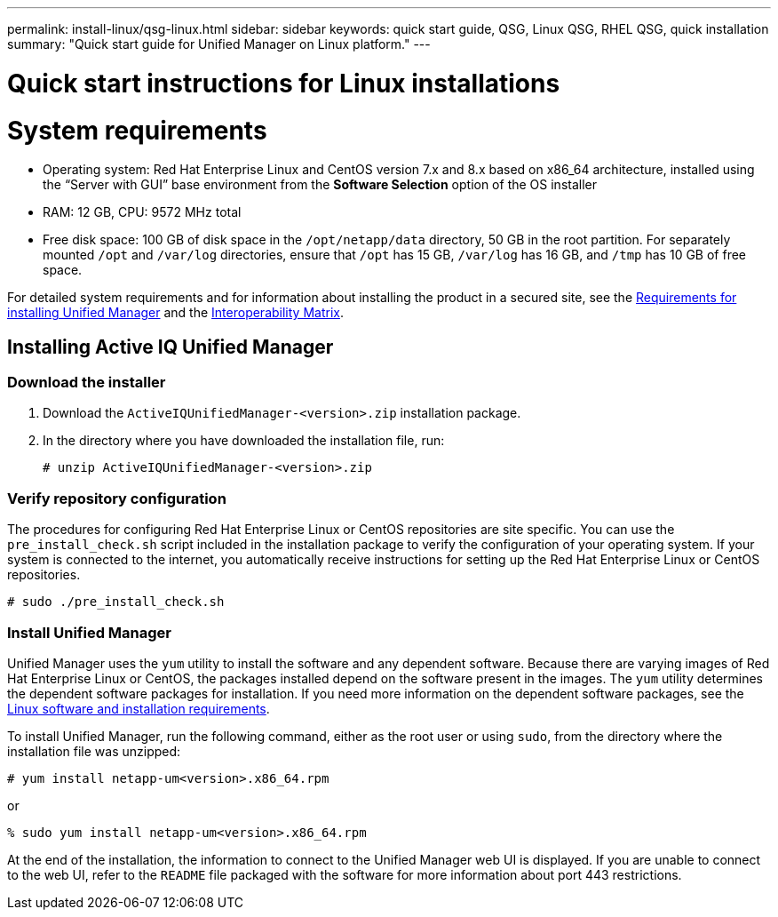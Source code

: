 ---
permalink: install-linux/qsg-linux.html
sidebar: sidebar
keywords: quick start guide, QSG, Linux QSG, RHEL QSG, quick installation
summary: "Quick start guide for Unified Manager on Linux platform."
---

= Quick start instructions for Linux installations

= System requirements

*	Operating system: Red Hat Enterprise Linux and CentOS version 7.x and 8.x based on x86_64 architecture, installed using the “Server with GUI” base environment from the *Software Selection* option of the OS installer
*	RAM: 12 GB, CPU: 9572 MHz total
*	Free disk space: 100 GB of disk space in the `/opt/netapp/data` directory, 50 GB in the root partition. For separately mounted `/opt` and `/var/log` directories, ensure that `/opt` has 15 GB, `/var/log` has 16 GB, and `/tmp` has 10 GB of free space.

For detailed system requirements and for information about installing the product in a secured site, see the link:../install-linux/concept_requirements_for_install_unified_manager.html[Requirements for installing Unified Manager] and the link:http://mysupport.netapp.com/matrix[Interoperability Matrix].

== Installing Active IQ Unified Manager

=== Download the installer
1.	Download the `ActiveIQUnifiedManager-<version>.zip` installation package.
2.	In the directory where you have downloaded the installation file, run:
+
`# unzip ActiveIQUnifiedManager-<version>.zip`

=== Verify repository configuration
The procedures for configuring Red Hat Enterprise Linux or CentOS repositories are site specific. You can use the `pre_install_check.sh` script included in the installation package to verify the configuration of your operating system. If your system is connected to the internet, you automatically receive instructions for setting up the Red Hat Enterprise Linux or CentOS repositories.

`# sudo ./pre_install_check.sh`

=== Install Unified Manager
Unified Manager uses the `yum` utility to install the software and any dependent software. Because there are varying images of Red Hat Enterprise Linux or CentOS, the packages installed depend on the software present in the images. The `yum` utility determines the dependent software packages for installation. If you need more information on the dependent software packages, see the link:../install-linux/reference_red_hat_and_centos_software_and_installation_requirements.html[Linux software and installation requirements].

To install Unified Manager, run the following command, either as the root user or using `sudo`, from the directory where the installation file was unzipped:

`# yum install netapp-um<version>.x86_64.rpm`

or

`% sudo yum install netapp-um<version>.x86_64.rpm`

At the end of the installation, the information to connect to the Unified Manager web UI is displayed. If you are unable to connect to the web UI, refer to the `README` file packaged with the software for more information about port 443 restrictions.
